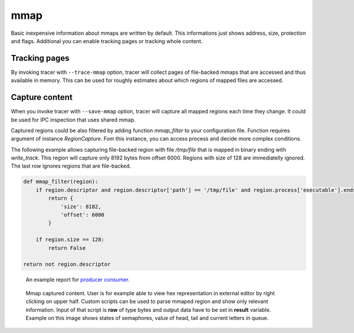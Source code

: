 ====
mmap
====
Basic inexpensive information about mmaps are written by default. 
This informations just shows address, size, protection and flags.
Additional you can enable tracking pages or tracking whole content.

Tracking pages
==============
By invoking tracer with ``--trace-mmap`` option, tracer will collect pages of file-backed mmaps that are accessed and thus available in memory.
This can be used for roughly estimates about which regions of mapped files are accessed.

Capture content
===============
When you invoke tracer with ``--save-mmap`` option, tracer will capture all mapped regions each time they change.
It could be used for IPC inspection that uses shared mmap.

Captured regions could be also filtered by adding function *mmap_filter* to your configuration file.
Function requires argument of instance *RegionCapture*. 
Fom this instance, you can access process and decide more complex conditions.

The following example allows capturing file-backed region with file */tmp/file* that is mapped in binary ending with *write_track*.
This region will capture only 8192 bytes from offset 6000.
Regions with size of 128 are immediatelly ignored.
The last row ignores regions that are file-backed.

.. code-block:: python

    def mmap_filter(region):
        if region.descriptor and region.descriptor['path'] == '/tmp/file' and region.process['executable'].endswith('write_track'):
            return {
                'size': 8182,
                'offset': 6000
            }

        if region.size == 128:
            return False

    return not region.descriptor

.. figure:: _static/images/mmap1.jpg
   :scale: 75%

   An example report for `producer consumer <https://github.com/trnila/tracer/blob/master/examples/mmap/queue.c>`_.

.. figure:: _static/images/mmap2.jpg
   :scale: 75%

   Mmap captured content. User is for example able to view hex representation in external editor by right clicking on upper half.
   Custom scripts can be used to parse mmaped region and show only relevant information.
   Input of that script is **raw** of type bytes and output data have to be set in **result** variable.
   Example on this image shows states of semaphores, value of head, tail and current letters in queue.
